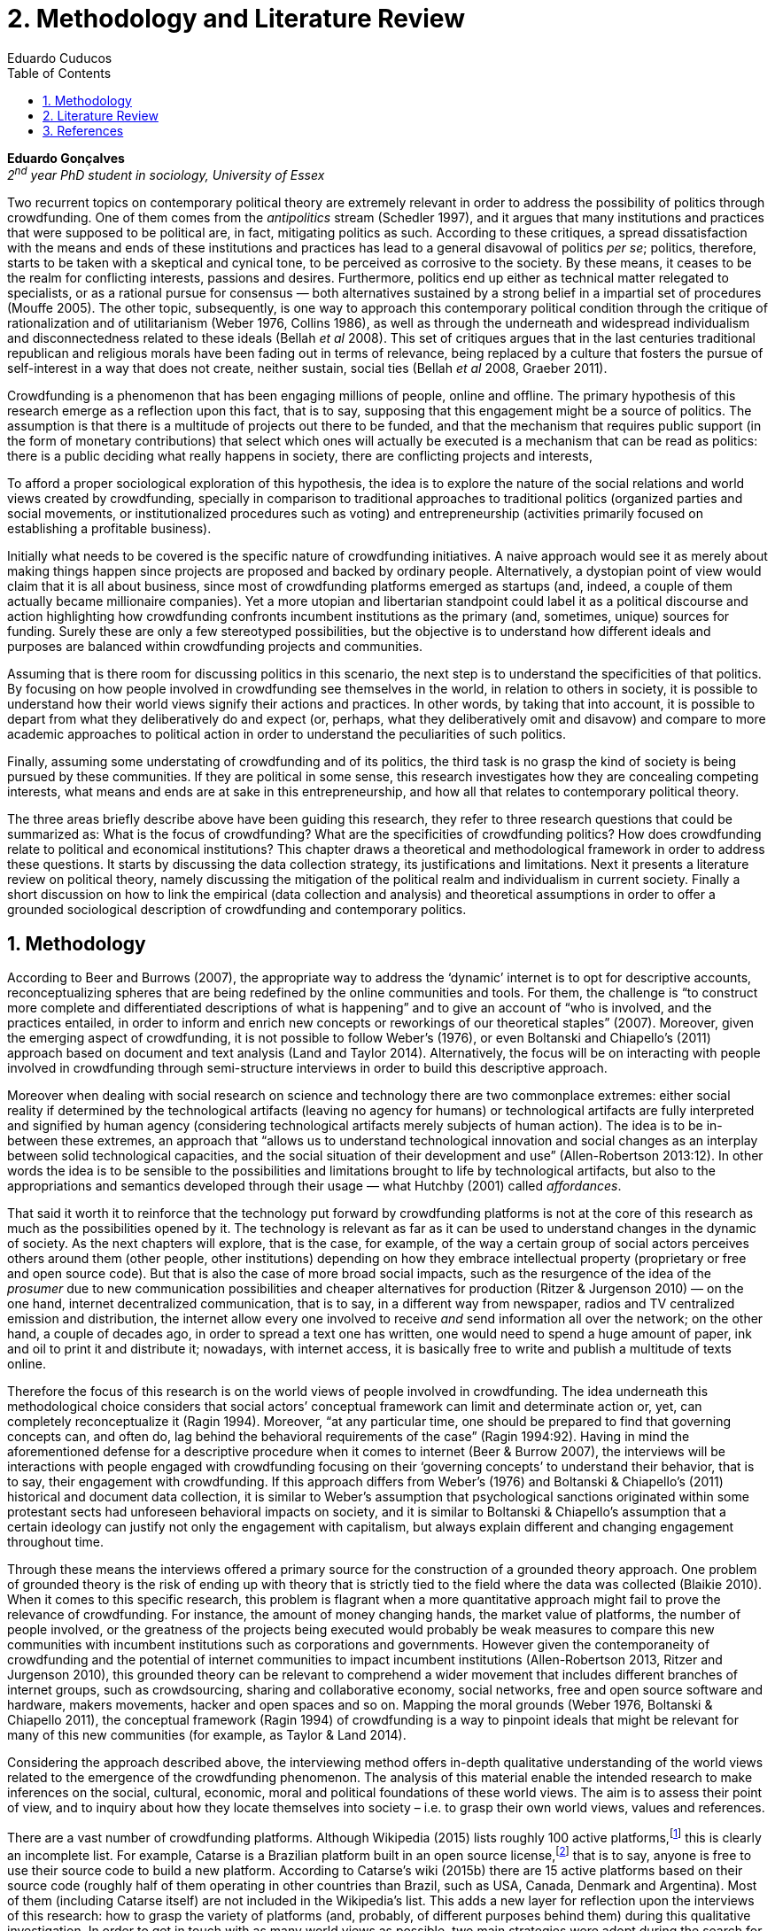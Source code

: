 = 2. Methodology and Literature Review
Eduardo Cuducos
:homepage: http://cuducos.me
:numbered:
:toc:
:sectanchors:
:icons: font

*Eduardo Gonçalves* +
_2^nd^ year PhD student in sociology, University of Essex_

Two recurrent topics on contemporary political theory are extremely relevant in order to address the possibility of politics through crowdfunding. One of them comes from the _antipolitics_ stream (Schedler 1997), and it argues that many institutions and practices that were supposed to be political are, in fact, mitigating politics as such. According to these critiques, a spread dissatisfaction with the means and ends of these institutions and practices has lead to a general disavowal of politics _per se_; politics, therefore, starts to be taken with a skeptical and cynical tone, to be perceived as corrosive to the society. By these means, it ceases to be the realm for conflicting interests, passions and desires. Furthermore, politics end up either as technical matter relegated to specialists, or as a rational pursue for consensus — both alternatives sustained by a strong belief in a impartial set of procedures (Mouffe 2005). The other topic, subsequently, is one way to approach this contemporary political condition through the critique of rationalization and of utilitarianism (Weber 1976, Collins 1986), as well as through the underneath and widespread individualism and disconnectedness related to these ideals (Bellah _et al_ 2008). This set of critiques argues that in the last centuries traditional republican and religious morals have been fading out in terms of relevance, being replaced by a culture that fosters the pursue of self-interest in a way that does not create, neither sustain, social ties (Bellah _et al_ 2008, Graeber 2011).

Crowdfunding is a phenomenon that has been engaging millions of people, online and offline. The primary hypothesis of this research emerge as a reflection upon this fact, that is to say, supposing that this engagement might be a source of politics. The assumption is that there is a multitude of projects out there to be funded, and that the mechanism that requires public support (in the form of monetary contributions) that select which ones will actually be executed is a mechanism that can be read as politics: there is a public deciding what really happens in society, there are conflicting projects and interests, 

To afford a proper sociological exploration of this hypothesis, the idea is to explore the nature of the social relations and world views created by crowdfunding, specially in comparison to traditional approaches to traditional politics (organized parties and social movements, or institutionalized procedures such as voting) and entrepreneurship (activities primarily focused on establishing a profitable business). 

Initially what needs to be covered is the specific nature of crowdfunding initiatives. A naive approach would see it as merely about making things happen since projects are proposed and backed by ordinary people. Alternatively, a dystopian point of view would claim that it is all about business, since most of crowdfunding platforms emerged as startups (and, indeed, a couple of them actually became millionaire companies). Yet a more utopian and libertarian standpoint could label it as a political discourse and action highlighting how crowdfunding confronts incumbent institutions as the primary (and, sometimes, unique) sources for funding. Surely these are only a few stereotyped possibilities, but the objective is to understand how different ideals and purposes are balanced within crowdfunding projects and communities.

Assuming that is there room for discussing politics in this scenario, the next step is to understand the specificities of that politics. By focusing on how people involved in crowdfunding see themselves in the world, in relation to others in society, it is possible to understand how their world views signify their actions and practices. In other words, by taking that into account, it is possible to depart from what they deliberatively do and expect (or, perhaps, what they deliberatively omit and disavow) and compare to more academic approaches to political action in order to understand the peculiarities of such politics. 

Finally, assuming some understating of crowdfunding and of its politics, the third task is no grasp the kind of society is being pursued by these communities. If they are political in some sense, this research investigates how they are concealing competing interests, what means and ends are at sake in this entrepreneurship, and how all that relates to contemporary political theory.

The three areas briefly describe above have been guiding this research, they refer to three research questions that could be summarized as: What is the focus of crowdfunding? What are the specificities of crowdfunding politics? How does crowdfunding relate to political and economical institutions?  This chapter draws a theoretical and methodological framework in order to address these questions. It starts by discussing the data collection strategy, its justifications and limitations. Next it presents a literature review on political theory, namely discussing the mitigation of the political realm and individualism in current society. Finally a short discussion on how to link the empirical (data collection and analysis) and theoretical assumptions in order to offer a grounded sociological description of crowdfunding and contemporary politics.

== Methodology

According to Beer and Burrows (2007), the appropriate way to address the ‘dynamic’ internet is to opt for descriptive accounts, reconceptualizing spheres that are being redefined by the online communities and tools. For them, the challenge is “to construct more complete and differentiated descriptions of what is happening” and to give an account of “who is involved, and the practices entailed, in order to inform and enrich new concepts or reworkings of our theoretical staples” (2007). Moreover, given the emerging aspect of crowdfunding, it is not possible to follow Weber’s (1976), or even Boltanski and Chiapello’s (2011) approach based on document and text analysis (Land and Taylor 2014). Alternatively, the focus will be on interacting with people involved in crowdfunding through semi-structure interviews in order to build this descriptive approach.

Moreover when dealing with social research on science and technology there are two commonplace extremes: either social reality if determined by the technological artifacts (leaving no agency for humans) or technological artifacts are fully interpreted and signified by human agency (considering technological artifacts merely subjects of human action). The idea is to be in-between these extremes, an approach that “allows us to understand technological innovation and social changes as an interplay between solid technological capacities, and the social situation of their development and use” (Allen-Robertson 2013:12). In other words the idea is to be sensible to the possibilities and limitations brought to life by technological artifacts, but also to the appropriations and semantics developed through their usage — what Hutchby (2001) called _affordances_.

That said it worth it to reinforce that the technology put forward by crowdfunding platforms is not at the core of this research as much as the possibilities opened by it. The technology is relevant as far as it can be used to understand changes in the dynamic of society. As the next chapters will explore, that is the case, for example, of the way a certain group of social actors perceives others around them (other people, other institutions) depending on how they embrace intellectual property (proprietary or free and open source code). But that is also the case of more broad social impacts, such as the resurgence of the idea of the _prosumer_  due to new communication possibilities and cheaper alternatives for production (Ritzer & Jurgenson 2010) — on the one hand, internet decentralized communication, that is to say, in a different way from newspaper, radios and TV centralized emission and distribution, the internet allow every one involved to receive _and_ send information all over the network; on the other hand, a couple of decades ago, in order to spread a text one has written, one would need to spend a huge amount of paper, ink and oil to print it and distribute it; nowadays, with internet access, it is basically free to write and publish a multitude of texts online.

Therefore the focus of this research is on the world views of people involved in crowdfunding. The idea underneath this methodological choice considers that social actors’ conceptual framework can limit and determinate action or, yet, can completely reconceptualize it (Ragin 1994). Moreover, “at any particular time, one should be prepared to find that governing concepts can, and often do, lag behind the behavioral requirements of the case” (Ragin 1994:92). Having in mind the aforementioned defense for a descriptive procedure when it comes to internet (Beer & Burrow 2007), the interviews will be interactions with people engaged with crowdfunding focusing on their ‘governing concepts’ to understand their behavior, that is to say, their engagement with crowdfunding. If this approach differs from Weber’s (1976) and Boltanski & Chiapello’s (2011) historical and document data collection, it is similar to Weber’s assumption that psychological sanctions originated within some protestant sects had unforeseen behavioral impacts on society, and it is similar to Boltanski & Chiapello’s assumption that a certain ideology can justify not only the engagement with capitalism, but always explain different and changing engagement throughout time.

Through these means the interviews offered a primary source for the construction of a grounded theory approach. One problem of grounded theory is the risk of ending up with theory that is strictly tied to the field where the data was collected (Blaikie 2010). When it comes to this specific research, this problem is flagrant when a more quantitative approach might fail to prove the relevance of crowdfunding. For instance, the amount of money changing hands, the market value of platforms, the number of people involved, or the greatness of the projects being executed would probably be weak measures to compare this new communities with incumbent institutions such as corporations and governments. However given the contemporaneity of crowdfunding and the potential of internet communities to impact incumbent institutions (Allen-Robertson 2013, Ritzer and Jurgenson 2010), this grounded theory can be relevant to comprehend a wider movement that includes different branches of internet groups, such as crowdsourcing, sharing and collaborative economy, social networks, free and open source software and hardware, makers movements, hacker and open spaces and so on. Mapping the moral grounds (Weber 1976, Boltanski & Chiapello 2011), the conceptual framework (Ragin 1994) of crowdfunding is a way to pinpoint ideals that might be relevant for many of this new communities (for example, as Taylor & Land 2014).

Considering the approach described above, the interviewing method offers in-depth qualitative understanding of the world views related to the emergence of the crowdfunding phenomenon. The analysis of this material enable the intended research to make inferences on the social, cultural, economic, moral and political foundations of these world views. The aim is to assess their point of view, and to inquiry about how they locate themselves into society – i.e. to grasp their own world views, values and references.

There are a vast number of crowdfunding platforms. Although Wikipedia (2015) lists roughly 100 active platforms,footnote:[Roughly one year ago, in May 2014, this same Wikipedia article listed only 60 crowdfunding platforms.] this is clearly an incomplete list. For example, Catarse is a Brazilian platform built in an open source license,footnote:[Catarse (2015a) operates under MIT License.] that is to say, anyone is free to use their source code to build a new platform. According to Catarse’s wiki (2015b) there are 15 active platforms based on their source code (roughly half of them operating in other countries than Brazil, such as USA, Canada, Denmark and Argentina). Most of them (including Catarse itself) are not included in the Wikipedia’s list. This adds a new layer for reflection upon the interviews of this research: how to grasp the variety of platforms (and, probably, of different purposes behind them) during this qualitative investigation. In order to get in touch with as many world views as possible, two main strategies were adopt during the search for interviewees.

First, the interviews were held with three different profiles: platforms founders and staff, people submitting projects to these platforms (project creators), and people backing – and spreading the word about – these projects (project supporters). For each founder or staff interviewed, the idea is to interview two project creators and three project supporters. Therefore, the idea is to get the point of views from different roles within the crowdfunding community. Surely these numbers are more targets than clearcut objectives, specially because every founder is also a project supporter (and, most of the times, a project creator), and most project creators usually have backed some project before. But having in mind these three profiles allows the analysis to move from an arguably idealistic point of view (whether it is business or common good based, just to mention two opposing examples) of founders, for example, to more pragmatic standpoints for project supporters.

Second, there are three main characteristics of crowdfunding platforms to be taken into account. This characteristics are related to how platforms design the business model for the projects they host, to the way the they deal with their own intellectual property, and to the curatorial layer defined by their terms of service. Some details about four of these platforms might help to illustrate these points: Indiegogo, the first crowdfunding platform,  and one of the most widely known; Kickstarter, the so called largest crowdfunding platform in the world;footnote:[The “largest” is read over the news without an objective measure or comparison with other platforms (e.g. Canadian Press, 2013). Anyhow Kickstarter’s numbers are eye-catching: almost 1 billion dollar dollars pledged, more than 55 thousand projects funded, more than 5 million backers, i.e. people who supported at least one project (Kickstarter 2014).] Catarse, the first one launched open source; and Patreon, the first one to offer a recurring funding scheme (instead of one-off contribution to a specific and dated project, the idea is to support an on going project with smaller recurrent contributions).footnote:[In terms of the kind of projects hosted by these platforms, all of them are very open. Even if they were created with some kind of public or projects in mind (for example, Indiegogo and Kickstarter primarily focus was on creative projects, while Patreon and Catarse focuses are one on artistic and cultural projects), they are open enough to host projects that vary considerably: from movies and music, to software and hardware technology development, including sports, civic actions, political organization, and education. Hence the three characteristics taken into account are more internal to the organization of the platforms than to the contents visible online for the ordinary user.]

When it comes to their business models, the basic difference between the Indiegogo, Kickstarter and Catarse is that the first one charges a higher fee (a percentage over the total value pledged), but the project creator can collect the money pledged even if the target is not reached – this model is known as ‘keep-it-all.’ On the other hand, the other two charge a smaller fee (also a percentage over the total value pledged), but if the project target is not reached, all the money returns to the backers and no fees are collected (nor any funds is passed to the project creator) – this model is known as ‘all-or-nothing.’ Crowdfunding campaigns under this last model tends to engage not only the project creator, but also its supporters – i.e. the role of spreading the word about the campaign is crucial to make the funds be collected. Finally, Patreon inaugurated the idea of a ‘recurring’ contribution: as aforementioned, instead of backing a very specific project, usually with a higher amount (for example, 20 dollars for the recording of a music album), the idea is to contribute with smaller amounts to an ongoing project (for example, 2 dollars per month for a certain musician, or 2 dollars each time this musician uploads a new song). If the ‘all-or-nothing’ scheme is said to foster engagement, this engagement tends to fade away once the project is finished (in the example, when the recorded album is delivered). Alternatively, the ‘recurrent’ method would extend the engagement between project creators and its supporters for an undefined period of time, but arguably, a less intense engagement as it lacks a specific deadline and target.

Catarse is the only platform among this group that is open source; the other three platforms are based on proprietary software. Interestingly there was a huge difficulty in reaching someone from Kickstarter to be interviewed for this research. Also several interviewees (from other platforms) told the very same story: Kickstarter do not talk with ‘copycats’, as one interviewee told me. If Indiegogo, Kickstarter and Patreon, by protecting their code, suggest that they operate as more traditional business, protecting the engine of their business and looking for customers (project creators as well as users to support them) — and, regarding Kickstarter, eventually getting involved in judicial cases around patents for their ‘all-or-nothing’ crowdfunding model (Purewal 2011) — Catarse departs from an heterodox market philosophy, offering its source code openly, and with no apparent fear that some ‘copycat’ would represent a risk to them. In fact, Catarse developers seem to express the completely opposite idea: they are seem helpful with other developers using their source code (they are very active in their collaborative channels: their open repository and their open mail list dedicated to developers). To be sure the idea is not to deterministically affirm that embracing the option for proprietary software is tied with less friendly behavior with others in the field of crowdfunding, but to take that into account. For instance,  one of Catarse’s main programmers told me that there were some conversations between Catarse and  Indiegogo in which they considering to merge Indiegogo’s code base with Catarse’s one. Even if the merging had never occurred, different stories might point in different directions, requiring the analytical phase to pay attention to specific combination of characteristics that can afford to explain this different behaviors.

Finally, considering the curation, Kickstarter, Catarse and Patreon tend to have a more prominent curatorial layer: people from the platform tend to work together with the project creators. The focus is on refining the content to be published, in order to assure that the project has good chances of being funded — that is the difference between having a thicket or a garden, as some interviewees put. Indiegogo, in that sense, is more open and users can submit projects without the explicit platform ‘seal of approval.’

In that sense, these three characterises — intellectual property (proprietary or open source software), business model (keep-it-all, all-or-nothing, recurrent), and content policy (a more open, or a more controlling curatorial layer) — are key points to link the more open word views sustained that the interviewees might recur to to the core concepts in case: individualism and disconnectedness, and, from the, to address the contemporary condition for politics. Moreover, this initial group of platforms cover crowdfunding in different countries. Patreon is mostly and USA platform, while Catarse is mostly focused in Brazil. Kickstarter was launched officially in the USA, the UK and Canada (Canadian Press 2013). And Indiegogo (2012) hosts projects from all over the world, working with five different currencies (American Dollars, Canadian Dollars, Australian Dollars, Euros and British Pounds). However, in addition to these four platforms, several other have their own peculiarities, offering different points of view that should be considered for the sake of this research — for example Cinese, a Brazilian crowdfunding platform focused on meaningful meetings supporting non-traditional learning, Beacon, a platform for independent writers and journalists to get recurrent contributions and for the readers to have access to all their archive, or MedStartr, a platform based on Catarse’s source code, built exclusively to crowdfund medical projects (their lead is to promote medical innovation according to ordinary people interests). By focusing on a sample distribution that cover different combinations regarding  different people profile, the three characteristics regarding intellectual property, business model and content policy, and the variety of niche initiatives, this research tend to cover different backgrounds, cultures, demographics and geographic differences.

The sampling and data collection phase starts with the publicly available channels to contact the platforms: email, contact form, social media etc. I will be reaching them, explaining the purpose of the research and asking for collaboration. If they opt to cooperate, I can ask for interviews, and also ask if they can help me in recruiting within their users (project creators and supporters). For some of the platforms, I have no other access to them – this is the case of Indiegogo, Kickstarter and Beacon. If they refuse to cooperate, the alternative is turn to other crowdfunding platforms in order to keep a good sample distribution according  the variables discussed in the last paragraphs. However, for the other platforms, I have already better access to data – this is the case of Catarse, Cinese, MedStartr and Patreon. For these platforms I have friends, or friends of friends, that can put me in touch with founders, current or former staff, project creators and project supporters. There is the risk of bias, but it can be minimized since the contacts mentioned in the last paragraphs will be the trigger to a snowball process, that is to say, I will ask them if they are happy to suggest someone else to be interviewed, making me reach people outside my regular network, and expanding the sample from there.footnote:[It is worth it to disclosure that I have projects crowdfunded through Catarse and Nós.vc (a platform similar to Cinese), and I have also contirbuted to projects on Catarse, Nós.vc, Kickstarter and Patreon. Contacts from these projects will not be considered for this research in order to minimize bias.]

The focus of the semi-structured interviews will be to comprehend the point of view of the interviewees about society, business, politics and economics – especially (but not restricted to) when it comes to crowdfunding. In order to better grasp these views, the first part of interviews will not focus on crowdfunding, but on the interviewees’ perceptions of themselves within society – i.e. how they position themselves facing a given cultural, political and economic context. Yet this initial part will cover the interviewee’s aspirations and ideals when it comes to the social context. The idea is to adopt a funnel-shape questioning technique, narrowing down the subject (namely, crowdfunding) towards the final part of the interaction. By these means, the participants might get to the specific subject spontaneously. Consequently, the role of the interviewer is to conduct the interviewee in such direction only if certain topics do not emerge in that more spontaneous way (Kvale and Brinkmann 2009). Therefore it is expected that the first part of the interviews covers aspects such as the interviewees’ general opinion on government, on corporations, on civic organizations, on political views and attitudes. The intention is to get these aspects linked with their personal initiatives (linked to crowdfunding) without intervention, i.e. without stimulating the interviewee to relate them to crowdfunding. This technique is employed to avoid the risk of making the interviewee stick to one or other concept just because the interviewer mentioned it – and not because it was already part of the interviewee’s own point of view (Kvale and Brinkmann 2009).

Next the semi-structured interviews may vary among different profiles of interviewees. The next phase of the funnel is the interviewees’ relationship with a certain crowdfunding platform. For founders and managers, the conversation will focus on how they situate their business within society, their choice to found, or work for, a crowdfunding enterprise. For project creators, the exploration will shift towards the reasons why they opt to count on a crowdfunding instead of other funding possibilities. For supporters, the focus will be on what has driven them to take part in crowdfunding campaigns.

Finally, after objectively introducing the topic of crowdfunding, the last block of the interview will address the opinions and views of the interviewee about crowdfunding in a broader sense. The investigation will inquiry about what interviewees expect from crowdfunding, how they position it with ‘traditional’ social sphere (such as business, politics or culture), and yet check a more aspirational approach, in order to grasp their collective and individual expectations related to crowdfunding mechanisms.

The interviews, when possible, will be held in person (when financially possible) or remotely (using telephone, VoIP or video conference). The context that will be lacking in the remote interviews is not considered to represent a relevant loss of data in this particular case as (among other reasons) most of our participants are expected to be well articulated and used to express themselves in public (they will be entrepreneurs who found and manage online platforms, or they put their own projects online to public, or yet they voluntarily engage with these projects, spreading the word about it).

The content of the interviews will be recorded (according to the consent of the interviewee), transcribed and analyzed. It will be up to the interviewee to be anonymized or not. Next the focus will be on the coding and condensation of meaning. The idea is to condensate the most relevant units, and use the coding to categorize the bits of information. This qualitative analysis technique will lead to a grounded theory approach (Kvale and Brinkmann 2009). The next step will be to triangulate this content with other sources, with data collected from the platforms themselves and from the interviewees’ online profiles. This process allows a contextual interpretation of the meaning of these units of information, as well as validation of the content of the interviews – another basis for a grounded theory approach (Kvale and Brinkmann 2009).

== Literature Review

. Literature review on politics
.. Modern institutions and its discontents (Arendt)
.. Action and politics (Arendt, Bellah)
.. Post-politics, post-representativeness, post-engagement (Tocqueville, Bellah, Mouffe)
.. Intersection with economy, money and lifestyle (Graeber and Dodd)
. Analysis & Overarching theoretical questions
.. World view when it comes to action (self-interest and politics, the focus is the realization of projects, not necessarily money)
.. How they position they self in the world (resignifying money as a process, not a thing)
.. Possibility of politics
.. What is the nature of the political participation of crowdfunding?
.. What to expect from it, dark and bright side (Weber, Arendt)
== TODO

* Add Ritzer on Prosumption (2014 & 2015)
* Consider hypothesis on what kind of morals are expected to be found within crowdfunding communities
* Add a balance of the current sample

== References

Allen-Robertson, J. (2013). _Digital Culture Industry: A History of Digital Distribution_. Basingstoke and New York: Palgrave Macmilllan.

Blaikie, N. (2010). _Designing Social Research: The Logic of Anticipation_. 2nd ed. Cambridge: Polity Press.

Beer, D. and Burrows, R. (2007). Sociology And, Of and In Web 2.0: Some Initial Considerations. _Sociological Research Online_, 12(5).

Bellah, R., Madsen, R., Sullivan, W. M., Swidler, A. and Tipton, S. M. (2008[1985]). _Habits of the Heat: Individualism and Commitment in American Life_. Berkeley: University of California Press.

Canadian Press, The (2013). Kickstarter Crowdfunding Site Officially Launches in Canada: Canadian Entry Held Up by Red Tape, Financial Regulations, Co-Founder Says. Available at: http://www.cbc.ca/news/business/kickstarter-crowdfunding-site-officially-launches-in-canada-1.1703774 [Accessed: 20 Jan. 2014].

Catarse (2015a). Catarse. Available at: http://github.com/catarse/catarse [Accessed: 17 May 2015].

Catarse (2015b). Sites Using Catarse. Available at: http://github.com/catarse/catarse/wiki/Sites-using-Catarse [Accessed: 17 May 2015].

Collins, R. (1986). _Weberian Sociological Theory_. Cambridge: Cambridge University Press.

Hutchby, I. (2001). Technologies, Texts and Affordances. _Sociology_, 35. Pp. 441-56.

Boltanski, L. and Chiapello, E. (2011[1999]). _Le Nouvel Esprit du Capitalisme_. Paris: Gallimard.

Graeber, D. (2011). _Debt: The First 5,000 Years_. New York: Melville House.

Indiegogo (2012). International Campaigns. Available at: http://support.indiegogo.com/entries/20882543-international-campaigns [Accessed: 20 Jan. 2014].

Kvale, S. and Brinkmann, S. (2009)._ Interviews. Learning the Craft of Qualitative Research Interviewing_. London: Sage.

Kickstarter (2014). Kickstarter Stats. Available at: https://www.kickstarter.com/help/stats [Accessed: 20 Jan. 2014].

Mouffe, C. (2005). _On the Political_. London and New York: Routledge.

Purewal, S. (2011). Kickstarter Faces Patent Suit Over Funding Idea. _PCWorld_. Available at: http://www.pcworld.com/article/241160/kickstarter_faces_patent_suit_over_funding_idea.html [Accessed: 20 Jan. 2014].

Ragin, C. (1994). _Constructing Social Research: The Unity and Diversity of Method_. Thousands Oaks, London and New Delhi: Pine Forge Press.

Ritzer, G. and N. Jurgenson (2010). Production, Consumption, Prosumption: The Nature of Capitalism in the Age of the Digital ‘Prosumer.’ _Journal of Consumer Culture_, 10(1). Pp 13-36.

Schedler, A. (1997). Introduction: Antipolitics -- Closing and colonizing the public sphere. In Schedler, A. (ed.) _The end of Politics? Explorations into modern antipolitics_. New York: Macmillan. Pp. 1-20.

Taylor, S. and Land, C. (2014). The Good Old Days Yet to Come: Postalgic times for the new spirit of capitalism. _Management & Organizational History_, 9(2). Pp 202-219.

Weber, M. (1976[1900]). _The Protestant Ethic and the Spirit of Capitalism_. London and New York: Routledge.

Wikipedia (2015). Comparison of Crowdfunding Services. Available at: http://en.wikipedia.org/wiki/Comparison_of_crowdfunding_services [Accessed: 17 May 2015].
